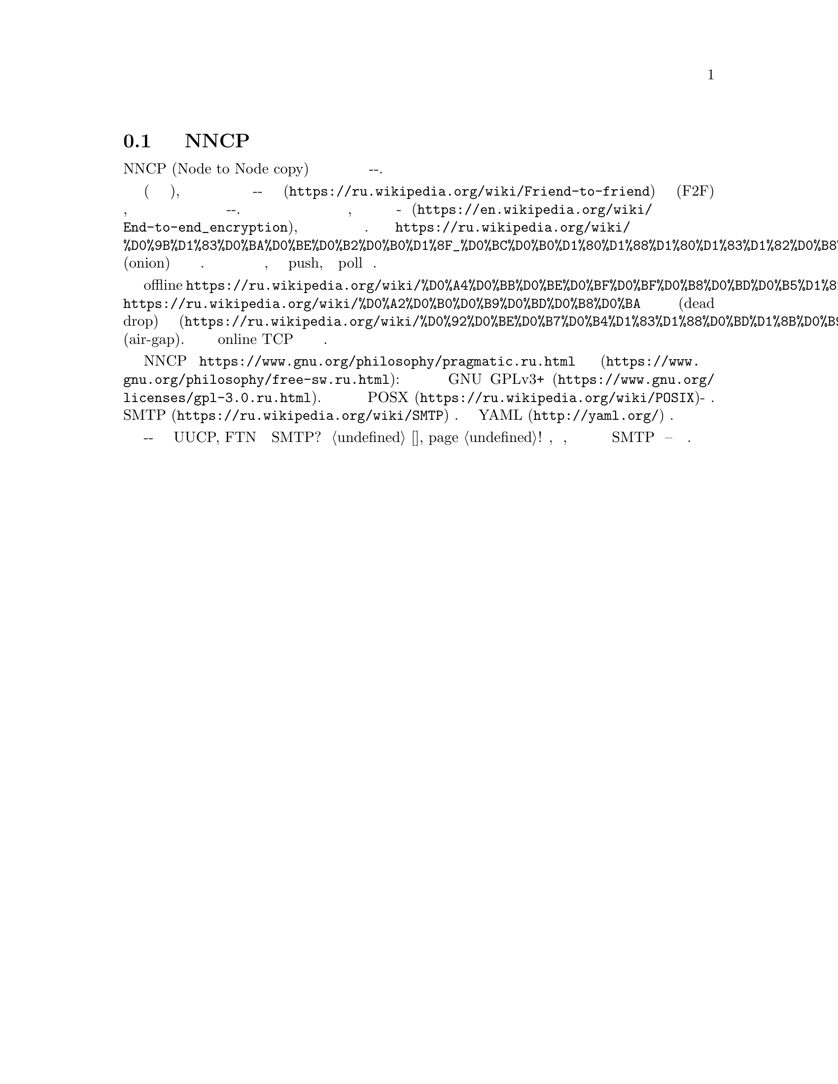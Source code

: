 @node Об утилитах
@section Подробнее об утилитах NNCP

NNCP (Node to Node copy) это набор утилит упрощающий безопасный обмен
файлами и почтой в режиме сохранить-и-переслать.

Эти утилиты предназначены помочь с построением однораговых сетей
небольшого размера (дюжины узлов), в режиме
@url{https://ru.wikipedia.org/wiki/Friend-to-friend, друг-к-другу} (F2F)
со статической маршрутизацией для безопасной надёжной передачи файлов,
запросов на передачу файлов и Интернет почты по принципу
выстрелил-и-забыл. Все пакеты проверяются на целостность, шифруются по
принципу @url{https://en.wikipedia.org/wiki/End-to-end_encryption,
точка-точка}, аутентифицируются известными публичными ключами
участников.
@url{https://ru.wikipedia.org/wiki/%D0%9B%D1%83%D0%BA%D0%BE%D0%B2%D0%B0%D1%8F_%D0%BC%D0%B0%D1%80%D1%88%D1%80%D1%83%D1%82%D0%B8%D0%B7%D0%B0%D1%86%D0%B8%D1%8F, Луковичное}
(onion) шифрование применяется ко всем ретранслируемым пакетам. Каждый
узел выступает одновременно в роли клиента и сервера, может использовать
как push, так и poll модель поведения.

Поддержка из коробки offline
@url{https://ru.wikipedia.org/wiki/%D0%A4%D0%BB%D0%BE%D0%BF%D0%BF%D0%B8%D0%BD%D0%B5%D1%82,
флоппинета},
@url{https://ru.wikipedia.org/wiki/%D0%A2%D0%B0%D0%B9%D0%BD%D0%B8%D0%BA,
тайников} для сброса информации (dead drop) и компьютеров с
@url{https://ru.wikipedia.org/wiki/%D0%92%D0%BE%D0%B7%D0%B4%D1%83%D1%88%D0%BD%D1%8B%D0%B9_%D0%B7%D0%B0%D0%B7%D0%BE%D1%80_(%D1%81%D0%B5%D1%82%D0%B8_%D0%BF%D0%B5%D1%80%D0%B5%D0%B4%D0%B0%D1%87%D0%B8_%D0%B4%D0%B0%D0%BD%D0%BD%D1%8B%D1%85),
воздушным зазором} (air-gap). Но также существует и online TCP демон с
полнодуплексной возобновляемой передачей данных.

NNCP это @url{https://www.gnu.org/philosophy/pragmatic.ru.html,
копилефт} @url{https://www.gnu.org/philosophy/free-sw.ru.html, свободное
программное обеспечение}: лицензировано под условиями
@url{https://www.gnu.org/licenses/gpl-3.0.ru.html, GNU GPLv3+}. Оно
должно работать на всех @url{https://ru.wikipedia.org/wiki/POSIX,
POSX}-совместимых системах. Лёгкая интеграция с существующими
@url{https://ru.wikipedia.org/wiki/SMTP, SMTP} серверами. Единственный
конфигурационный @url{http://yaml.org/, YAML} файл.

Зачем создавать ещё одно решение с принципом сохранить-и-переслать когда
уже существуют UUCP, FTN и даже SMTP? Посмотрите @ref{Сравнение, сравнение}!
Простота, криптографическая безопасность, совместимость с флоппинетом и
лёгкая интеграция с существующими SMTP серверами -- вот и причины.
